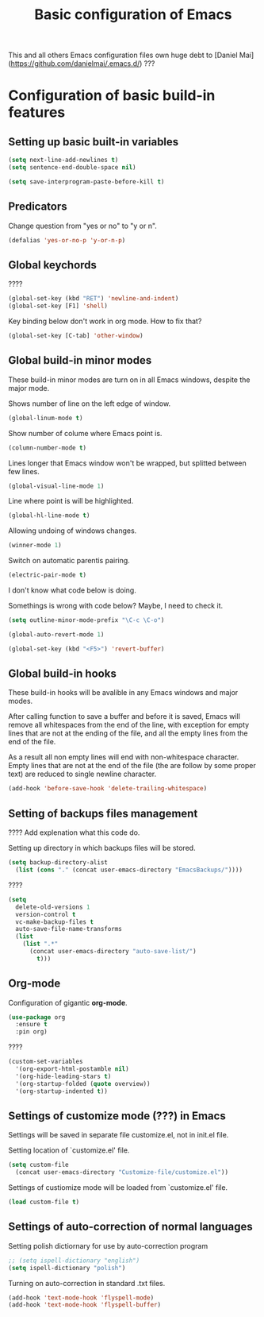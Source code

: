 #+TITLE: Basic configuration of Emacs
This and all others Emacs configuration files own huge debt to
[Daniel Mai](https://github.com/danielmai/.emacs.d/) ???

* Configuration of basic build-in features

** Setting up basic built-in variables

#+BEGIN_SRC emacs-lisp
(setq next-line-add-newlines t)
(setq sentence-end-double-space nil)

(setq save-interprogram-paste-before-kill t)
#+END_SRC

** Predicators
Change question from "yes or no" to "y or n".

#+BEGIN_SRC emacs-lisp
(defalias 'yes-or-no-p 'y-or-n-p)
#+END_SRC

** Global keychords
????

#+BEGIN_SRC emacs-lisp
(global-set-key (kbd "RET") 'newline-and-indent)
(global-set-key [F1] 'shell)
#+END_SRC

Key binding below don't work in org mode. How to fix that?
#+BEGIN_SRC emacs-lisp
(global-set-key [C-tab] 'other-window)
#+END_SRC



** Global build-in minor modes
These build-in minor modes are turn on in all Emacs windows, despite
the major mode.

Shows number of line on the left edge of window.
#+BEGIN_SRC emacs-lisp
(global-linum-mode t)
#+END_SRC

Show number of colume where Emacs point is.
#+BEGIN_SRC emacs-lisp
(column-number-mode t)
#+END_SRC

Lines longer that Emacs window won't be wrapped, but splitted between few lines.
#+BEGIN_SRC emacs-lisp
(global-visual-line-mode 1)
#+END_SRC

Line where point is will be highlighted.
#+BEGIN_SRC emacs-lisp
(global-hl-line-mode t)
#+END_SRC

Allowing undoing of windows changes.
#+BEGIN_SRC emacs-lisp
(winner-mode 1)
#+END_SRC

Switch on automatic parentis pairing.
#+BEGIN_SRC emacs-lisp
(electric-pair-mode t)
#+END_SRC

I don't know what code below is doing.

Somethings is wrong with code below? Maybe, I need to check it.
#+BEGIN_SRC emacs-lisp
(setq outline-minor-mode-prefix "\C-c \C-o")
#+END_SRC

#+BEGIN_SRC emacs-lisp
(global-auto-revert-mode 1)
#+END_SRC

#+BEGIN_SRC emacs-lisp
(global-set-key (kbd "<F5>") 'revert-buffer)
#+END_SRC



** Global build-in hooks
These build-in hooks will be avalible in any Emacs windows and major
modes.

After calling function to save a buffer and before it is saved,
Emacs will remove all whitespaces from the end of the line, with
exception for empty lines that are not at the ending of the file,
and all the empty lines from the end of the file.

As a result all non empty lines will end with non-whitespace character.
Empty lines that are not at the end of the file (the are follow by some
proper text) are reduced to single newline character.

#+BEGIN_SRC emacs-lisp
(add-hook 'before-save-hook 'delete-trailing-whitespace)
#+END_SRC



** Setting of backups files management
???? Add explenation what this code do.

Setting up directory in which backups files will be stored.
#+BEGIN_SRC emacs-lisp
(setq backup-directory-alist
  (list (cons "." (concat user-emacs-directory "EmacsBackups/"))))
#+END_SRC

????
#+BEGIN_SRC emacs-lisp
(setq
  delete-old-versions 1
  version-control t
  vc-make-backup-files t
  auto-save-file-name-transforms
  (list
    (list ".*"
      (concat user-emacs-directory "auto-save-list/")
        t)))
#+END_SRC



** Org-mode
Configuration of gigantic **org-mode**.

#+BEGIN_SRC emacs-lisp
(use-package org
  :ensure t
  :pin org)
#+END_SRC

????
#+BEGIN_SRC emacs-lisp
(custom-set-variables
  '(org-export-html-postamble nil)
  '(org-hide-leading-stars t)
  '(org-startup-folded (quote overview))
  '(org-startup-indented t))
#+END_SRC



** Settings of customize mode (???) in Emacs
Settings will be saved in separate file customize.el, not in init.el
file.

Setting location of `customize.el' file.
#+BEGIN_SRC emacs-lisp
(setq custom-file
  (concat user-emacs-directory "Customize-file/customize.el"))
#+END_SRC

Settings of custiomize mode will be loaded from `customize.el' file.
#+BEGIN_SRC emacs-lisp
(load custom-file t)
#+END_SRC



** Settings of auto-correction of normal languages
Setting polish dictiornary for use by auto-correction program
#+BEGIN_SRC emacs-lisp
;; (setq ispell-dictionary "english")
(setq ispell-dictionary "polish")
#+END_SRC

Turning on auto-correction in standard .txt files.
#+BEGIN_SRC emacs-lisp
(add-hook 'text-mode-hook 'flyspell-mode)
(add-hook 'text-mode-hook 'flyspell-buffer)
#+END_SRC
